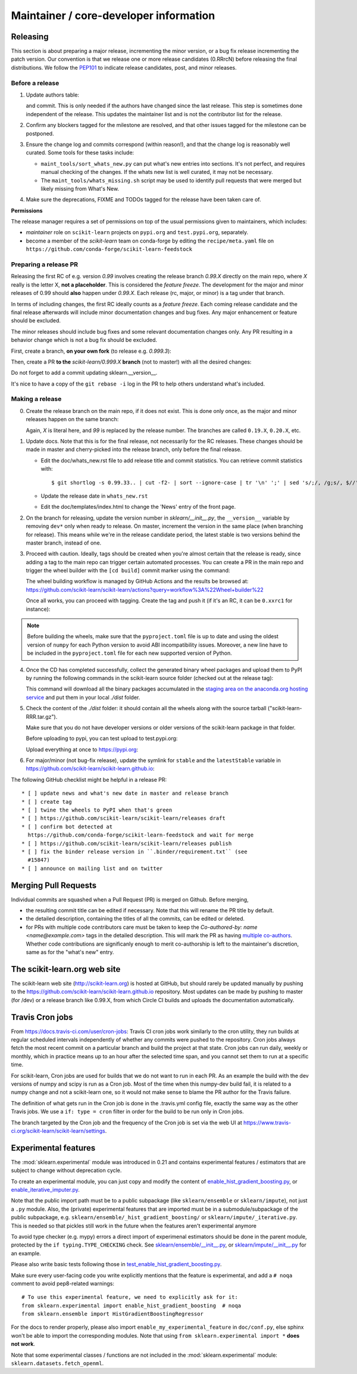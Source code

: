 Maintainer / core-developer information
========================================


Releasing
---------

This section is about preparing a major release, incrementing the minor
version, or a bug fix release incrementing the patch version. Our convention is
that we release one or more release candidates (0.RRrcN) before releasing the
final distributions. We follow the `PEP101
<https://www.python.org/dev/peps/pep-0101/>`_ to indicate release candidates,
post, and minor releases.

Before a release
................

1. Update authors table:

   .. prompt:: bash $

       cd build_tools; make authors; cd ..

   and commit. This is only needed if the authors have changed since the last
   release. This step is sometimes done independent of the release. This
   updates the maintainer list and is not the contributor list for the release.

2. Confirm any blockers tagged for the milestone are resolved, and that other
   issues tagged for the milestone can be postponed.

3. Ensure the change log and commits correspond (within reason!), and that the
   change log is reasonably well curated. Some tools for these tasks include:

   - ``maint_tools/sort_whats_new.py`` can put what's new entries into
     sections. It's not perfect, and requires manual checking of the changes.
     If the whats new list is well curated, it may not be necessary.

   - The ``maint_tools/whats_missing.sh`` script may be used to identify pull
     requests that were merged but likely missing from What's New.

4. Make sure the deprecations, FIXME and TODOs tagged for the release have
   been taken care of.

**Permissions**

The release manager requires a set of permissions on top of the usual
permissions given to maintainers, which includes:

- *maintainer* role on ``scikit-learn`` projects on ``pypi.org`` and
  ``test.pypi.org``, separately.
- become a member of the *scikit-learn* team on conda-forge by editing the 
  ``recipe/meta.yaml`` file on 
  ``https://github.com/conda-forge/scikit-learn-feedstock``

.. _preparing_a_release_pr:

Preparing a release PR
......................

Releasing the first RC of e.g. version `0.99` involves creating the release
branch `0.99.X` directly on the main repo, where `X` really is the letter X,
**not a placeholder**. This is considered the *feature freeze*. The
development for the major and minor releases of 0.99 should
**also** happen under `0.99.X`. Each release (rc, major, or minor) is a tag
under that branch.

In terms of including changes, the first RC ideally counts as a *feature
freeze*. Each coming release candidate and the final release afterwards will
include minor documentation changes and bug fixes. Any major enhancement or
feature should be excluded.

The minor releases should include bug fixes and some relevant documentation
changes only. Any PR resulting in a behavior change which is not a bug fix
should be excluded.

First, create a branch, **on your own fork** (to release e.g. `0.999.3`):

.. prompt:: bash $

    # assuming master and upstream/master are the same
    git checkout -b release-0.999.3 master

Then, create a PR **to the** `scikit-learn/0.999.X` **branch** (not to
master!) with all the desired changes:

.. prompt:: bash $

	git rebase -i upstream/0.999.2

Do not forget to add a commit updating sklearn.__version__.

It's nice to have a copy of the ``git rebase -i`` log in the PR to help others
understand what's included.

Making a release
................

0. Create the release branch on the main repo, if it does not exist. This is
   done only once, as the major and minor releases happen on the same branch:

   .. prompt:: bash $

     git checkout -b 0.99.X

   Again, `X` is literal here, and `99` is replaced by the release number.
   The branches are called ``0.19.X``, ``0.20.X``, etc.

1. Update docs. Note that this is for the final release, not necessarily for
   the RC releases. These changes should be made in master and cherry-picked
   into the release branch, only before the final release.

   - Edit the doc/whats_new.rst file to add release title and commit
     statistics. You can retrieve commit statistics with:

     ::

       $ git shortlog -s 0.99.33.. | cut -f2- | sort --ignore-case | tr '\n' ';' | sed 's/;/, /g;s/, $//'

   - Update the release date in ``whats_new.rst``

   - Edit the doc/templates/index.html to change the 'News' entry of the front
     page.

2. On the branch for releasing, update the version number in
   `sklearn/__init__.py`, the ``__version__`` variable by removing ``dev*``
   only when ready to release. On master, increment the version in the same
   place (when branching for release). This means while we're in the release
   candidate period, the latest stable is two versions behind the master
   branch, instead of one.

3. Proceed with caution. Ideally, tags should be created when you're almost
   certain that the release is ready, since adding a tag to the main repo can
   trigger certain automated processes. You can create a PR in the main repo
   and trigger the wheel builder with the ``[cd build]`` commit marker using
   the command:
   
   .. prompt:: bash $

    git commit --allow-empty -m "Trigger wheel builder workflow: [cd build]"

   The wheel building workflow is managed by GitHub Actions and the results be browsed at:
   https://github.com/scikit-learn/scikit-learn/actions?query=workflow%3A%22Wheel+builder%22

   Once all works, you can proceed with tagging. Create the tag and push it (if
   it's an RC, it can be ``0.xxrc1`` for instance):

   .. prompt:: bash $

     git tag -a 0.99  # in the 0.99.X branch
     git push git@github.com:scikit-learn/scikit-learn.git 0.99

.. note::
  
  Before building the wheels, make sure that the ``pyproject.toml`` file is
  up to date and using the oldest version of ``numpy`` for each Python version
  to avoid ABI incompatibility issues. Moreover, a new line have to be included
  in the ``pyproject.toml`` file for each new supported version of Python.

4. Once the CD has completed successfully, collect the generated binary
   wheel packages and upload them to PyPI by running the following commands
   in the scikit-learn source folder (checked out at the release tag):

   .. prompt:: bash $

       rm -r dist
       pip install -U wheelhouse_uploader twine
       python setup.py fetch_artifacts

   This command will download all the binary packages accumulated in the `staging area on the anaconda.org
   hosting service <https://anaconda.org/scikit-learn-wheels-staging/scikit-learn/files>`_ and put them in
   your local `./dist` folder.

5. Check the content of the `./dist` folder: it should contain all the wheels
   along with the source tarball ("scikit-learn-RRR.tar.gz").

   Make sure that you do not have developer versions or older versions of
   the scikit-learn package in that folder.

   Before uploading to pypi, you can test upload to test.pypi.org:

   .. prompt:: bash $

       twine upload --verbose --repository-url https://test.pypi.org/legacy/ dist/*

   Upload everything at once to https://pypi.org:

   .. prompt:: bash $

       twine upload dist/*

6. For major/minor (not bug-fix release), update the symlink for ``stable``
   and the ``latestStable`` variable in
   https://github.com/scikit-learn/scikit-learn.github.io:

   .. prompt:: bash $

       cd /tmp
       git clone --depth 1 --no-checkout git@github.com:scikit-learn/scikit-learn.github.io.git
       cd scikit-learn.github.io
       echo stable > .git/info/sparse-checkout
       git checkout master
       rm stable
       ln -s 0.999 stable
       sed -i "s/latestStable = '.*/latestStable = '0.999';/" versionwarning.js
       git add stable/ versionwarning.js
       git commit -m "Update stable to point to 0.999"
       git push origin master

The following GitHub checklist might be helpful in a release PR::

    * [ ] update news and what's new date in master and release branch
    * [ ] create tag
    * [ ] twine the wheels to PyPI when that's green
    * [ ] https://github.com/scikit-learn/scikit-learn/releases draft
    * [ ] confirm bot detected at
      https://github.com/conda-forge/scikit-learn-feedstock and wait for merge
    * [ ] https://github.com/scikit-learn/scikit-learn/releases publish
    * [ ] fix the binder release version in ``.binder/requirement.txt`` (see
      #15847)
    * [ ] announce on mailing list and on twitter

Merging Pull Requests
---------------------

Individual commits are squashed when a Pull Request (PR) is merged on Github.
Before merging,

- the resulting commit title can be edited if necessary. Note
  that this will rename the PR title by default.
- the detailed description, containing the titles of all the commits, can
  be edited or deleted.
- for PRs with multiple code contributors care must be taken to keep
  the `Co-authored-by: name <name@example.com>` tags in the detailed
  description. This will mark the PR as having `multiple co-authors
  <https://help.github.com/en/github/committing-changes-to-your-project/creating-a-commit-with-multiple-authors>`_.
  Whether code contributions are significanly enough to merit co-authorship is
  left to the maintainer's discretion, same as for the "what's new" entry.


The scikit-learn.org web site
-----------------------------

The scikit-learn web site (http://scikit-learn.org) is hosted at GitHub,
but should rarely be updated manually by pushing to the
https://github.com/scikit-learn/scikit-learn.github.io repository. Most
updates can be made by pushing to master (for /dev) or a release branch
like 0.99.X, from which Circle CI builds and uploads the documentation
automatically.

Travis Cron jobs
----------------

From `<https://docs.travis-ci.com/user/cron-jobs>`_: Travis CI cron jobs work
similarly to the cron utility, they run builds at regular scheduled intervals
independently of whether any commits were pushed to the repository. Cron jobs
always fetch the most recent commit on a particular branch and build the project
at that state. Cron jobs can run daily, weekly or monthly, which in practice
means up to an hour after the selected time span, and you cannot set them to run
at a specific time.

For scikit-learn, Cron jobs are used for builds that we do not want to run in
each PR. As an example the build with the dev versions of numpy and scipy is
run as a Cron job. Most of the time when this numpy-dev build fail, it is
related to a numpy change and not a scikit-learn one, so it would not make sense
to blame the PR author for the Travis failure.

The definition of what gets run in the Cron job is done in the .travis.yml
config file, exactly the same way as the other Travis jobs. We use a ``if: type
= cron`` filter in order for the build to be run only in Cron jobs.

The branch targeted by the Cron job and the frequency of the Cron job is set
via the web UI at https://www.travis-ci.org/scikit-learn/scikit-learn/settings.

Experimental features
---------------------

The :mod:`sklearn.experimental` module was introduced in 0.21 and contains
experimental features / estimators that are subject to change without
deprecation cycle.

To create an experimental module, you can just copy and modify the content of
`enable_hist_gradient_boosting.py
<https://github.com/scikit-learn/scikit-learn/blob/master/sklearn/experimental/enable_hist_gradient_boosting.py>`_,
or
`enable_iterative_imputer.py
<https://github.com/scikit-learn/scikit-learn/blob/master/sklearn/experimental/enable_iterative_imputer.py>`_.

Note that the public import path must be to a public subpackage (like
``sklearn/ensemble`` or ``sklearn/impute``), not just a ``.py`` module.
Also, the (private) experimental features that are imported must be in a
submodule/subpackage of the public subpackage, e.g.
``sklearn/ensemble/_hist_gradient_boosting/`` or
``sklearn/impute/_iterative.py``. This is needed so that pickles still work
in the future when the features aren't experimental anymore

To avoid type checker (e.g. mypy) errors a direct import of experimenal
estimators should be done in the parent module, protected by the
``if typing.TYPE_CHECKING`` check. See `sklearn/ensemble/__init__.py
<https://github.com/scikit-learn/scikit-learn/blob/master/sklearn/ensemble/__init__.py>`_,
or `sklearn/impute/__init__.py
<https://github.com/scikit-learn/scikit-learn/blob/master/sklearn/impute/__init__.py>`_
for an example.

Please also write basic tests following those in
`test_enable_hist_gradient_boosting.py
<https://github.com/scikit-learn/scikit-learn/blob/master/sklearn/experimental/tests/test_enable_hist_gradient_boosting.py>`_.

Make sure every user-facing code you write explicitly mentions that the feature
is experimental, and add a ``# noqa`` comment to avoid pep8-related warnings::

    # To use this experimental feature, we need to explicitly ask for it:
    from sklearn.experimental import enable_hist_gradient_boosting  # noqa
    from sklearn.ensemble import HistGradientBoostingRegressor

For the docs to render properly, please also import
``enable_my_experimental_feature`` in ``doc/conf.py``, else sphinx won't be
able to import the corresponding modules. Note that using ``from
sklearn.experimental import *`` **does not work**.

Note that some experimental classes / functions are not included in the
:mod:`sklearn.experimental` module: ``sklearn.datasets.fetch_openml``.
